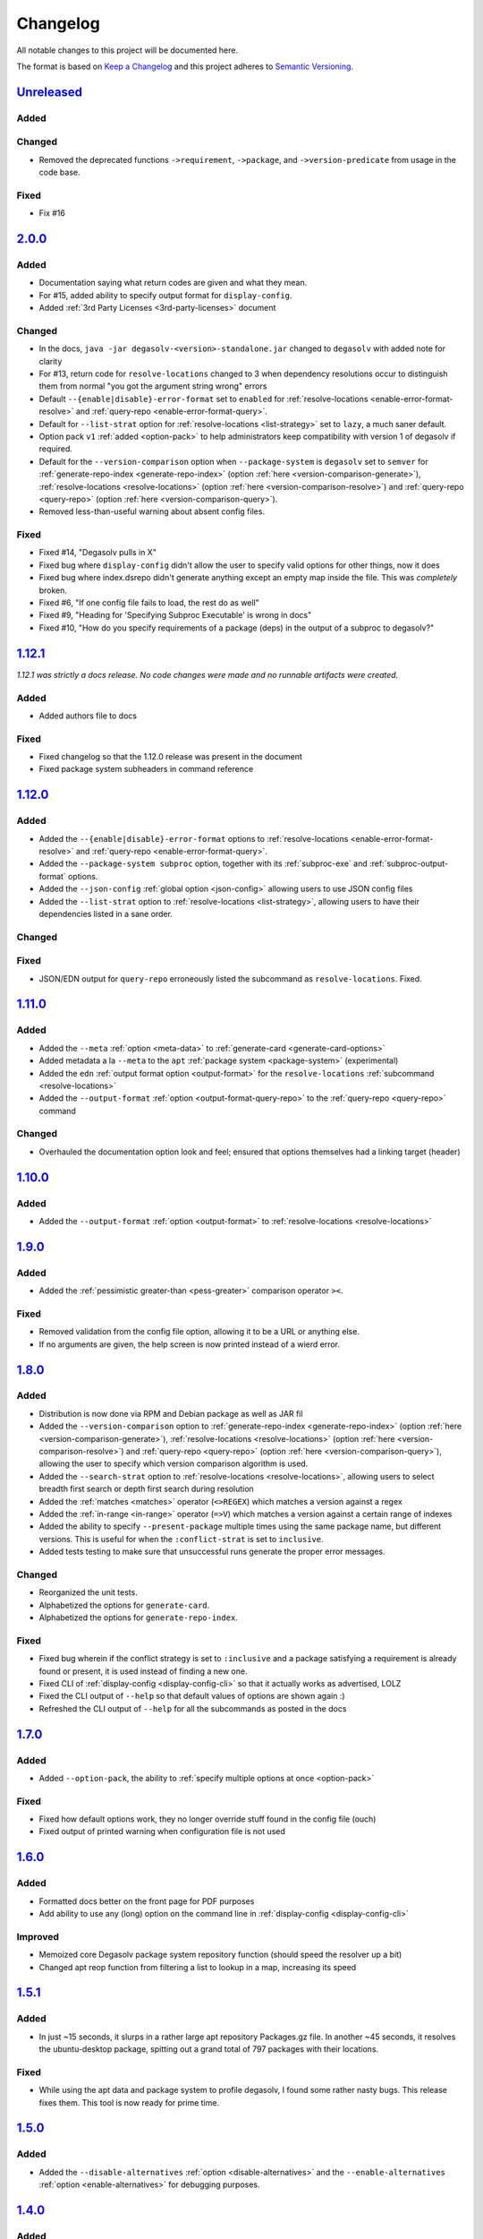 .. _Degasolv Changelog:

Changelog
=========

All notable changes to this project will be documented here.

The format is based on `Keep a Changelog`_
and this project adheres to `Semantic Versioning`_.

.. _Semantic Versioning: http://semver.org/spec/v2.0.0.html
.. _Keep a Changelog: http://keepachangelog.com/en/1.0.0/

`Unreleased`_
-------------

Added
+++++

Changed
+++++++

- Removed the deprecated functions ``->requirement``, ``->package``, and ``->version-predicate`` from usage in the code base.

Fixed
+++++

- Fix #16

`2.0.0`_
--------

Added
+++++

- Documentation saying what return codes are given and what they mean.

- For #15, added ability to specify output format for ``display-config``.

- Added :ref:`3rd Party Licenses <3rd-party-licenses>` document

Changed
+++++++

- In the docs, ``java -jar degasolv-<version>-standalone.jar`` changed to
  ``degasolv`` with added note for clarity

- For #13, return code for ``resolve-locations`` changed to 3 when dependency
  resolutions occur to distinguish them from normal "you got the argument
  string wrong" errors

- Default ``--{enable|disable}-error-format`` set to ``enabled`` for
  :ref:`resolve-locations <enable-error-format-resolve>` and
  :ref:`query-repo <enable-error-format-query>`.

- Default for ``--list-strat`` option for :ref:`resolve-locations
  <list-strategy>` set to ``lazy``, a much saner default.

- Option pack ``v1`` :ref:`added <option-pack>` to help administrators
  keep compatibility with version 1 of degasolv if required.

- Default for the ``--version-comparison`` option when ``--package-system``
  is ``degasolv`` set to ``semver`` for
  :ref:`generate-repo-index <generate-repo-index>` (option :ref:`here
  <version-comparison-generate>`), :ref:`resolve-locations
  <resolve-locations>` (option :ref:`here <version-comparison-resolve>`)
  and :ref:`query-repo <query-repo>` (option :ref:`here
  <version-comparison-query>`).

- Removed less-than-useful warning about absent config files.

Fixed
+++++

- Fixed #14, "Degasolv pulls in X"

- Fixed bug where ``display-config`` didn't allow the user
  to specify valid options for other things, now it does

- Fixed bug where index.dsrepo didn't generate anything except
  an empty map inside the file. This was *completely* broken.

- Fixed #6, "If one config file fails to load, the rest do as well"

- Fixed #9, "Heading for 'Specifying Subproc Executable' is wrong in docs"

- Fixed #10, "How do you specify requirements of a package (deps) in the output
  of a subproc to degasolv?"

`1.12.1`_
---------

*1.12.1 was strictly a docs release. No code changes were made and no runnable
artifacts were created.*

Added
+++++

- Added authors file to docs

Fixed
+++++

- Fixed changelog so that the 1.12.0 release was present in the document
- Fixed package system subheaders in command reference

`1.12.0`_
---------

Added
+++++

- Added the ``--{enable|disable}-error-format`` options to
  :ref:`resolve-locations <enable-error-format-resolve>` and
  :ref:`query-repo <enable-error-format-query>`.

- Added the ``--package-system subproc`` option, together with its
  :ref:`subproc-exe` and :ref:`subproc-output-format` options.

- Added the ``--json-config`` :ref:`global option <json-config>` allowing users
  to use JSON config files

- Added the ``--list-strat`` option to :ref:`resolve-locations
  <list-strategy>`, allowing users to have their dependencies listed in a sane
  order.

Changed
+++++++

Fixed
+++++

- JSON/EDN output for ``query-repo`` erroneously listed the subcommand as
  ``resolve-locations``. Fixed.

`1.11.0`_
---------

Added
+++++
- Added the ``--meta`` :ref:`option <meta-data>` to
  :ref:`generate-card <generate-card-options>`
- Added metadata a la ``--meta`` to the ``apt`` :ref:`package system
  <package-system>` (experimental)
- Added the ``edn`` :ref:`output format option <output-format>` for
  the ``resolve-locations`` :ref:`subcommand <resolve-locations>`
- Added the ``--output-format`` :ref:`option
  <output-format-query-repo>` to the :ref:`query-repo <query-repo>`
  command

Changed
+++++++

- Overhauled the documentation option look and feel; ensured that
  options themselves had a linking target (header)

`1.10.0`_
-------------

Added
+++++
- Added the ``--output-format`` :ref:`option <output-format>` to
  :ref:`resolve-locations <resolve-locations>`

`1.9.0`_
--------

Added
+++++
- Added the :ref:`pessimistic greater-than <pess-greater>` comparison operator ``><``.

Fixed
+++++
- Removed validation from the config file option, allowing it to be a URL or
  anything else.

- If no arguments are given, the help screen is now printed instead of a wierd
  error.

`1.8.0`_
--------

Added
+++++
- Distribution is now done via RPM and Debian package as well as JAR fil
- Added the ``--version-comparison`` option to
  :ref:`generate-repo-index <generate-repo-index>` (option :ref:`here
  <version-comparison-generate>`), :ref:`resolve-locations
  <resolve-locations>` (option :ref:`here <version-comparison-resolve>`)
  and :ref:`query-repo <query-repo>` (option :ref:`here
  <version-comparison-query>`), allowing the user to specify which
  version comparison algorithm is used.
- Added the ``--search-strat`` option to :ref:`resolve-locations
  <resolve-locations>`, allowing users to select breadth first
  search or depth first search during resolution
- Added the :ref:`matches <matches>` operator (``<>REGEX``) which
  matches a version against a regex
- Added the :ref:`in-range <in-range>` operator (``=>V``) which
  matches a version against a certain range of indexes
- Added the ability to specify ``--present-package`` multiple times using the
  same package name, but different versions. This is useful for when the
  ``:conflict-strat`` is set to ``inclusive``.
- Added tests testing to make sure that unsuccessful runs generate the proper
  error messages.

Changed
+++++++
- Reorganized the unit tests.
- Alphabetized the options for ``generate-card``.
- Alphabetized the options for ``generate-repo-index``.

Fixed
+++++
- Fixed bug wherein if the conflict strategy is set to ``:inclusive``
  and a package satisfying a requirement is already found or present,
  it is used instead of finding a new one.
- Fixed CLI of :ref:`display-config <display-config-cli>` so that
  it actually works as advertised, LOLZ
- Fixed the CLI output of ``--help`` so that default values
  of options are shown again :)
- Refreshed the CLI output of ``--help`` for all the subcommands
  as posted in the docs

`1.7.0`_
--------

Added
+++++
- Added ``--option-pack``, the ability to :ref:`specify multiple
  options at once <option-pack>`

Fixed
+++++
- Fixed how default options work, they no longer override stuff
  found in the config file (ouch)
- Fixed output of printed warning when configuration file is not used

`1.6.0`_
--------

Added
+++++
- Formatted docs better on the front page for PDF purposes
- Add ability to use any (long) option on the command line in
  :ref:`display-config <display-config-cli>`

Improved
++++++++
- Memoized core Degasolv package system repository function (should
  speed the resolver up a bit)
- Changed apt reop function from filtering a list to lookup in a map,
  increasing its speed

`1.5.1`_
--------

Added
+++++

- In just ~15 seconds, it slurps in a rather large apt repository
  Packages.gz file.  In another ~45 seconds, it resolves the
  ubuntu-desktop package, spitting out a grand total of 797 packages
  with their locations.

Fixed
+++++

- While using the apt data and package system to profile degasolv, I
  found some rather nasty bugs. This release fixes them. This tool is
  now ready for prime time.

`1.5.0`_
--------

Added
+++++
- Added the ``--disable-alternatives`` :ref:`option
  <disable-alternatives>` and the ``--enable-alternatives``
  :ref:`option <enable-alternatives>` for debugging purposes.

`1.4.0`_
--------

Added
+++++

- Added the ``--present-package`` :ref:`option <present-package>` and
  the ``--package-system`` :ref:`option <package-system>` to the
  :ref:`resolve-locations <resolve-locations>` subcommand.  This was so
  that degasolv could be profiled using apt package repos
  (real-world data) and thereby have its performance optimized.

`1.3.0`_
--------

Added
+++++

- Add standard input as a file type. All options which take a file name may now
  have ``-`` given as the filename, to specify that standard in should be used.

`1.2.0`_
--------

Added
+++++

- Added the ability to specify multiple configuration files,
  thus allowing for site-wide configuration.

`1.1.0`_
--------

Added
+++++

- Added the ``--conflict-strat`` :ref:`option <conflict-strat>` to the
  :ref:`resolve-locations <resolve-locations>` subcommand.

- Added docs and tests.

1.0.2
-----

- This isn't the first release, but for the purposes of these docs, it is :D

.. _Unreleased: https://github.com/djhaskin987/degasolv/compare/2.0.0...HEAD
.. _2.0.0: https://github.com/djhaskin987/degasolv/compare/1.12.1...2.0.0
.. _1.12.1: https://github.com/djhaskin987/degasolv/compare/1.12.0...1.12.1
.. _1.12.0: https://github.com/djhaskin987/degasolv/compare/1.11.0...1.12.0
.. _1.11.0: https://github.com/djhaskin987/degasolv/compare/1.10.0...1.11.0
.. _1.10.0: https://github.com/djhaskin987/degasolv/compare/1.9.0...1.10.0
.. _1.9.0: https://github.com/djhaskin987/degasolv/compare/1.8.0...1.9.0
.. _1.8.0: https://github.com/djhaskin987/degasolv/compare/1.7.0...1.8.0
.. _1.7.0: https://github.com/djhaskin987/degasolv/compare/1.6.0...1.7.0
.. _1.6.0: https://github.com/djhaskin987/degasolv/compare/1.5.1...1.6.0
.. _1.5.1: https://github.com/djhaskin987/degasolv/compare/1.5.0...1.5.1
.. _1.5.0: https://github.com/djhaskin987/degasolv/compare/1.4.0...1.5.0
.. _1.4.0: https://github.com/djhaskin987/degasolv/compare/1.3.0...1.4.0
.. _1.3.0: https://github.com/djhaskin987/degasolv/compare/1.2.0...1.3.0
.. _1.2.0: https://github.com/djhaskin987/degasolv/compare/1.1.0...1.2.0
.. _1.1.0: https://github.com/djhaskin987/degasolv/compare/1.0.2...1.1.0
